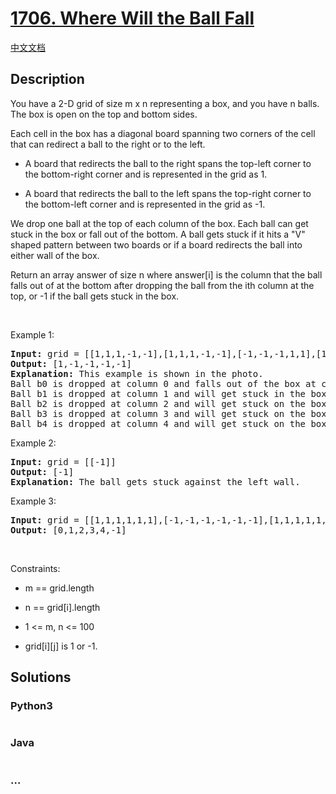 * [[https://leetcode.com/problems/where-will-the-ball-fall][1706. Where
Will the Ball Fall]]
  :PROPERTIES:
  :CUSTOM_ID: where-will-the-ball-fall
  :END:
[[./solution/1700-1799/1706.Where Will the Ball Fall/README.org][中文文档]]

** Description
   :PROPERTIES:
   :CUSTOM_ID: description
   :END:

#+begin_html
  <p>
#+end_html

You have a 2-D grid of size m x n representing a box, and you have n
balls. The box is open on the top and bottom sides.

#+begin_html
  </p>
#+end_html

#+begin_html
  <p>
#+end_html

Each cell in the box has a diagonal board spanning two corners of the
cell that can redirect a ball to the right or to the left.

#+begin_html
  </p>
#+end_html

#+begin_html
  <ul>
#+end_html

#+begin_html
  <li>
#+end_html

A board that redirects the ball to the right spans the top-left corner
to the bottom-right corner and is represented in the grid as 1.

#+begin_html
  </li>
#+end_html

#+begin_html
  <li>
#+end_html

A board that redirects the ball to the left spans the top-right corner
to the bottom-left corner and is represented in the grid as -1.

#+begin_html
  </li>
#+end_html

#+begin_html
  </ul>
#+end_html

#+begin_html
  <p>
#+end_html

We drop one ball at the top of each column of the box. Each ball can get
stuck in the box or fall out of the bottom. A ball gets stuck if it hits
a "V" shaped pattern between two boards or if a board redirects the ball
into either wall of the box.

#+begin_html
  </p>
#+end_html

#+begin_html
  <p>
#+end_html

Return an array answer of size n where answer[i] is the column that the
ball falls out of at the bottom after dropping the ball from the ith
column at the top, or -1 if the ball gets stuck in the box.

#+begin_html
  </p>
#+end_html

#+begin_html
  <p>
#+end_html

 

#+begin_html
  </p>
#+end_html

#+begin_html
  <p>
#+end_html

Example 1:

#+begin_html
  </p>
#+end_html

#+begin_html
  <p>
#+end_html

#+begin_html
  </p>
#+end_html

#+begin_html
  <pre>
  <strong>Input:</strong> grid = [[1,1,1,-1,-1],[1,1,1,-1,-1],[-1,-1,-1,1,1],[1,1,1,1,-1],[-1,-1,-1,-1,-1]]
  <strong>Output:</strong> [1,-1,-1,-1,-1]
  <strong>Explanation:</strong> This example is shown in the photo.
  Ball b0 is dropped at column 0 and falls out of the box at column 1.
  Ball b1 is dropped at column 1 and will get stuck in the box between column 2 and 3 and row 1.
  Ball b2 is dropped at column 2 and will get stuck on the box between column 2 and 3 and row 0.
  Ball b3 is dropped at column 3 and will get stuck on the box between column 2 and 3 and row 0.
  Ball b4 is dropped at column 4 and will get stuck on the box between column 2 and 3 and row 1.
  </pre>
#+end_html

#+begin_html
  <p>
#+end_html

Example 2:

#+begin_html
  </p>
#+end_html

#+begin_html
  <pre>
  <strong>Input:</strong> grid = [[-1]]
  <strong>Output:</strong> [-1]
  <strong>Explanation:</strong> The ball gets stuck against the left wall.
  </pre>
#+end_html

#+begin_html
  <p>
#+end_html

Example 3:

#+begin_html
  </p>
#+end_html

#+begin_html
  <pre>
  <strong>Input:</strong> grid = [[1,1,1,1,1,1],[-1,-1,-1,-1,-1,-1],[1,1,1,1,1,1],[-1,-1,-1,-1,-1,-1]]
  <strong>Output:</strong> [0,1,2,3,4,-1]
  </pre>
#+end_html

#+begin_html
  <p>
#+end_html

 

#+begin_html
  </p>
#+end_html

#+begin_html
  <p>
#+end_html

Constraints:

#+begin_html
  </p>
#+end_html

#+begin_html
  <ul>
#+end_html

#+begin_html
  <li>
#+end_html

m == grid.length

#+begin_html
  </li>
#+end_html

#+begin_html
  <li>
#+end_html

n == grid[i].length

#+begin_html
  </li>
#+end_html

#+begin_html
  <li>
#+end_html

1 <= m, n <= 100

#+begin_html
  </li>
#+end_html

#+begin_html
  <li>
#+end_html

grid[i][j] is 1 or -1.

#+begin_html
  </li>
#+end_html

#+begin_html
  </ul>
#+end_html

** Solutions
   :PROPERTIES:
   :CUSTOM_ID: solutions
   :END:

#+begin_html
  <!-- tabs:start -->
#+end_html

*** *Python3*
    :PROPERTIES:
    :CUSTOM_ID: python3
    :END:
#+begin_src python
#+end_src

*** *Java*
    :PROPERTIES:
    :CUSTOM_ID: java
    :END:
#+begin_src java
#+end_src

*** *...*
    :PROPERTIES:
    :CUSTOM_ID: section
    :END:
#+begin_example
#+end_example

#+begin_html
  <!-- tabs:end -->
#+end_html
